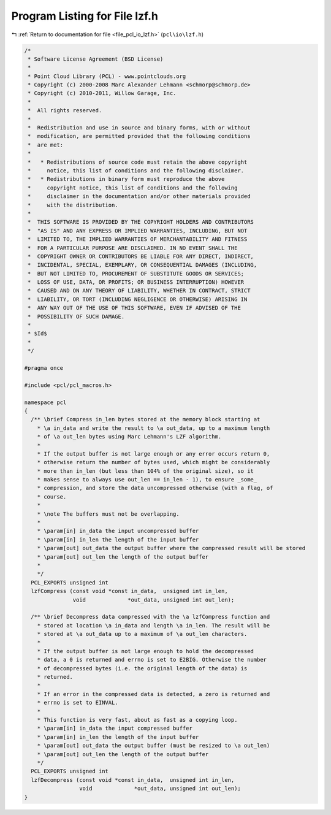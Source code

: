 
.. _program_listing_file_pcl_io_lzf.h:

Program Listing for File lzf.h
==============================

|exhale_lsh| :ref:`Return to documentation for file <file_pcl_io_lzf.h>` (``pcl\io\lzf.h``)

.. |exhale_lsh| unicode:: U+021B0 .. UPWARDS ARROW WITH TIP LEFTWARDS

.. code-block:: cpp

   /*
    * Software License Agreement (BSD License)
    *
    * Point Cloud Library (PCL) - www.pointclouds.org
    * Copyright (c) 2000-2008 Marc Alexander Lehmann <schmorp@schmorp.de>
    * Copyright (c) 2010-2011, Willow Garage, Inc.
    * 
    *  All rights reserved.
    *
    *  Redistribution and use in source and binary forms, with or without
    *  modification, are permitted provided that the following conditions
    *  are met:
    *
    *   * Redistributions of source code must retain the above copyright
    *     notice, this list of conditions and the following disclaimer.
    *   * Redistributions in binary form must reproduce the above
    *     copyright notice, this list of conditions and the following
    *     disclaimer in the documentation and/or other materials provided
    *     with the distribution.
    * 
    *  THIS SOFTWARE IS PROVIDED BY THE COPYRIGHT HOLDERS AND CONTRIBUTORS
    *  "AS IS" AND ANY EXPRESS OR IMPLIED WARRANTIES, INCLUDING, BUT NOT
    *  LIMITED TO, THE IMPLIED WARRANTIES OF MERCHANTABILITY AND FITNESS
    *  FOR A PARTICULAR PURPOSE ARE DISCLAIMED. IN NO EVENT SHALL THE
    *  COPYRIGHT OWNER OR CONTRIBUTORS BE LIABLE FOR ANY DIRECT, INDIRECT,
    *  INCIDENTAL, SPECIAL, EXEMPLARY, OR CONSEQUENTIAL DAMAGES (INCLUDING,
    *  BUT NOT LIMITED TO, PROCUREMENT OF SUBSTITUTE GOODS OR SERVICES;
    *  LOSS OF USE, DATA, OR PROFITS; OR BUSINESS INTERRUPTION) HOWEVER
    *  CAUSED AND ON ANY THEORY OF LIABILITY, WHETHER IN CONTRACT, STRICT
    *  LIABILITY, OR TORT (INCLUDING NEGLIGENCE OR OTHERWISE) ARISING IN
    *  ANY WAY OUT OF THE USE OF THIS SOFTWARE, EVEN IF ADVISED OF THE
    *  POSSIBILITY OF SUCH DAMAGE.
    *
    * $Id$
    *
    */
   
   #pragma once
   
   #include <pcl/pcl_macros.h>
   
   namespace pcl
   {
     /** \brief Compress in_len bytes stored at the memory block starting at
       * \a in_data and write the result to \a out_data, up to a maximum length
       * of \a out_len bytes using Marc Lehmann's LZF algorithm.
       *
       * If the output buffer is not large enough or any error occurs return 0,
       * otherwise return the number of bytes used, which might be considerably
       * more than in_len (but less than 104% of the original size), so it
       * makes sense to always use out_len == in_len - 1), to ensure _some_
       * compression, and store the data uncompressed otherwise (with a flag, of
       * course.
       *
       * \note The buffers must not be overlapping.
       *
       * \param[in] in_data the input uncompressed buffer
       * \param[in] in_len the length of the input buffer
       * \param[out] out_data the output buffer where the compressed result will be stored
       * \param[out] out_len the length of the output buffer
       *
       */
     PCL_EXPORTS unsigned int 
     lzfCompress (const void *const in_data,  unsigned int in_len,
                  void             *out_data, unsigned int out_len);
   
     /** \brief Decompress data compressed with the \a lzfCompress function and
       * stored at location \a in_data and length \a in_len. The result will be
       * stored at \a out_data up to a maximum of \a out_len characters.
       *
       * If the output buffer is not large enough to hold the decompressed
       * data, a 0 is returned and errno is set to E2BIG. Otherwise the number
       * of decompressed bytes (i.e. the original length of the data) is
       * returned.
       *
       * If an error in the compressed data is detected, a zero is returned and
       * errno is set to EINVAL.
       *
       * This function is very fast, about as fast as a copying loop.
       * \param[in] in_data the input compressed buffer 
       * \param[in] in_len the length of the input buffer
       * \param[out] out_data the output buffer (must be resized to \a out_len)
       * \param[out] out_len the length of the output buffer
       */
     PCL_EXPORTS unsigned int 
     lzfDecompress (const void *const in_data,  unsigned int in_len,
                    void             *out_data, unsigned int out_len);
   }
